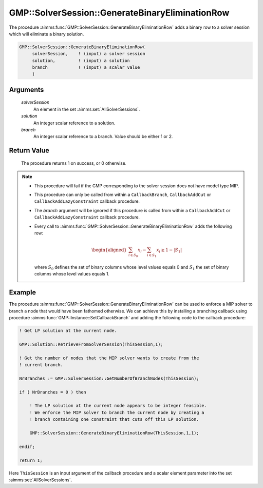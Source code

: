 .. aimms:procedure:: GMP::SolverSession::GenerateBinaryEliminationRow(solverSession, solution, branch)

.. _GMP::SolverSession::GenerateBinaryEliminationRow:

GMP::SolverSession::GenerateBinaryEliminationRow
================================================

The procedure :aimms:func:`GMP::SolverSession::GenerateBinaryEliminationRow` adds
a binary row to a solver session which will eliminate a binary solution.

.. code-block:: aimms

    GMP::SolverSession::GenerateBinaryEliminationRow(
         solverSession,    ! (input) a solver session
         solution,         ! (input) a solution
         branch            ! (input) a scalar value
         )

Arguments
---------

    *solverSession*
        An element in the set :aimms:set:`AllSolverSessions`.

    *solution*
        An integer scalar reference to a solution.

    *branch*
        An integer scalar reference to a branch. Value should be either 1 or 2.

Return Value
------------

    The procedure returns 1 on success, or 0 otherwise.

.. note::

    -  This procedure will fail if the GMP corresponding to the solver
       session does not have model type MIP.

    -  This procedure can only be called from within a ``CallbackBranch``,
       ``CallbackAddCut`` or ``CallbackAddLazyConstraint`` callback
       procedure.

    -  The *branch* argument will be ignored if this procedure is called
       from within a ``CallbackAddCut`` or ``CallbackAddLazyConstraint``
       callback procedure.

    -  Every call to :aimms:func:`GMP::SolverSession::GenerateBinaryEliminationRow`
       adds the following row:

       .. math::
          \begin{aligned}
           \sum_{i\in S_{0}} x_i - \sum_{i\in S_{1}} x_i \geq 1 - |S_{1}|  \end{aligned}

       \ where :math:`S_{0}` defines the set of binary columns whose level
       values equals 0 and :math:`S_{1}` the set of binary columns whose
       level values equals 1.

Example
-------

The procedure :aimms:func:`GMP::SolverSession::GenerateBinaryEliminationRow` can
be used to enforce a MIP solver to branch a node that would have been
fathomed otherwise. We can achieve this by installing a branching
callback using procedure :aimms:func:`GMP::Instance::SetCallbackBranch` and adding
the following code to the callback procedure: 

.. code-block:: aimms

    ! Get LP solution at the current node.

    GMP::Solution::RetrieveFromSolverSession(ThisSession,1);

    ! Get the number of nodes that the MIP solver wants to create from the
    ! current branch.

    NrBranches := GMP::SolverSession::GetNumberOfBranchNodes(ThisSession);

    if ( NrBranches = 0 ) then

        ! The LP solution at the current node appears to be integer feasible.
        ! We enforce the MIP solver to branch the current node by creating a
        ! branch containing one constraint that cuts off this LP solution.

        GMP::SolverSession::GenerateBinaryEliminationRow(ThisSession,1,1);

    endif;
    
    return 1;

Here ``ThisSession`` is an input argument of the callback procedure and a
scalar element parameter into the set :aimms:set:`AllSolverSessions`.

.. seealso::

    - :aimms:func:`GMP::Instance::AddIntegerEliminationRows`.
    - :aimms:func:`GMP::Instance::SetCallbackAddCut`. 
    - :aimms:func:`GMP::Instance::SetCallbackBranch`.
    - :aimms:func:`GMP::Instance::SetCallbackAddLazyConstraint`. 
    - :aimms:func:`GMP::SolverSession::GetNumberOfBranchNodes`.
